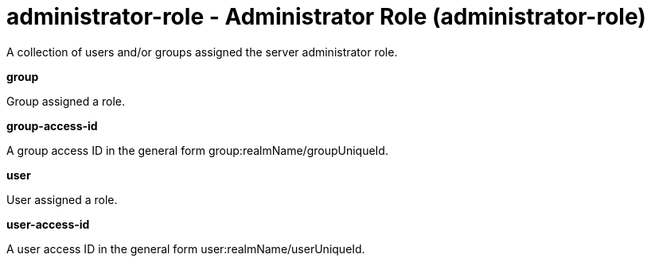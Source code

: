 = +administrator-role - Administrator Role+ (+administrator-role+)
:stylesheet: ../config.css
:linkcss: 
:nofooter: 

+A collection of users and/or groups assigned the server administrator role.+

[#+group+]*group*

+Group assigned a role.+


[#+group-access-id+]*group-access-id*

+A group access ID in the general form group:realmName/groupUniqueId.+


[#+user+]*user*

+User assigned a role.+


[#+user-access-id+]*user-access-id*

+A user access ID in the general form user:realmName/userUniqueId.+


